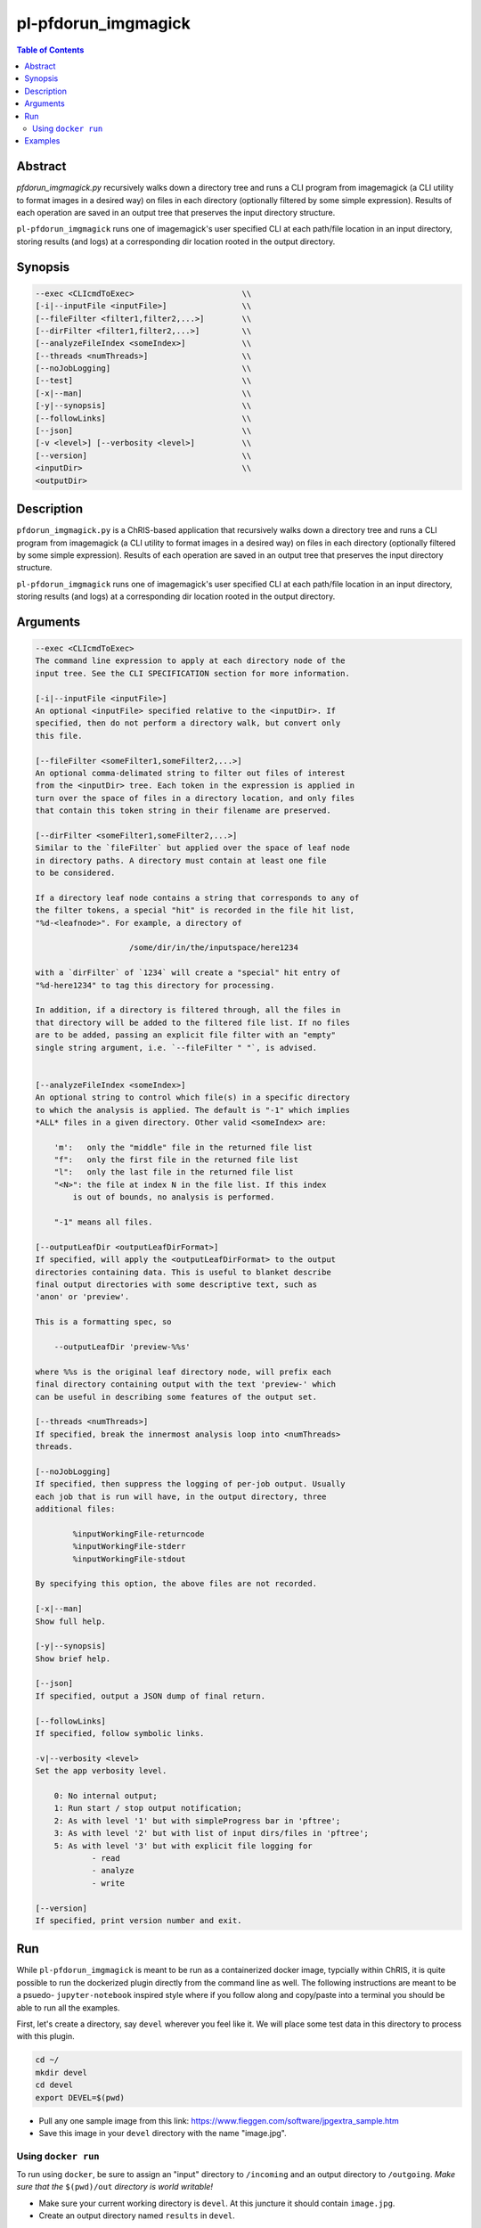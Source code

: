 pl-pfdorun_imgmagick
================================

.. image:: https://badge.fury.io/py/pfdorun_imgmagick.svg
    :target: https://badge.fury.io/py/pfdorun_imgmagick

.. image:: https://travis-ci.org/FNNDSC/pfdorun_imgmagick.svg?branch=master
    :target: https://travis-ci.org/FNNDSC/pfdorun_imgmagick

.. image:: https://img.shields.io/badge/python-3.5%2B-blue.svg
    :target: https://badge.fury.io/py/pl-pfdorun_imgmagick

.. contents:: Table of Contents


Abstract
--------

`pfdorun_imgmagick.py` recursively walks down a directory tree and runs a CLI program from imagemagick (a CLI utility to format images in a desired way) on files in each directory (optionally filtered by some simple expression). Results of each operation are saved in an output tree that preserves the input directory structure.

``pl-pfdorun_imgmagick`` runs one of imagemagick's user specified CLI at each path/file location in an input directory, storing results (and logs) at a corresponding  dir location rooted in the output directory.


Synopsis
--------

.. code::

        --exec <CLIcmdToExec>                       \\
        [-i|--inputFile <inputFile>]                \\
        [--fileFilter <filter1,filter2,...>]        \\
        [--dirFilter <filter1,filter2,...>]         \\
        [--analyzeFileIndex <someIndex>]            \\
        [--threads <numThreads>]                    \\
        [--noJobLogging]                            \\
        [--test]                                    \\
        [-x|--man]                                  \\
        [-y|--synopsis]                             \\
        [--followLinks]                             \\
        [--json]                                    \\
        [-v <level>] [--verbosity <level>]          \\
        [--version]                                 \\
        <inputDir>                                  \\
        <outputDir> 

Description
-----------

``pfdorun_imgmagick.py`` is a ChRIS-based application that recursively walks down a directory tree and runs a CLI program
from imagemagick (a CLI utility to format images in a desired way)
on files in each directory (optionally filtered by some simple
expression). Results of each operation are saved in an output tree
that preserves the input directory structure.

``pl-pfdorun_imgmagick`` runs one of imagemagick's user specified CLI at each path/file location
in an input directory, storing results (and logs) at a corresponding 
dir location rooted in the output directory.


Arguments
---------

.. code::

    --exec <CLIcmdToExec>
    The command line expression to apply at each directory node of the
    input tree. See the CLI SPECIFICATION section for more information.

    [-i|--inputFile <inputFile>]
    An optional <inputFile> specified relative to the <inputDir>. If
    specified, then do not perform a directory walk, but convert only
    this file.

    [--fileFilter <someFilter1,someFilter2,...>]
    An optional comma-delimated string to filter out files of interest
    from the <inputDir> tree. Each token in the expression is applied in
    turn over the space of files in a directory location, and only files
    that contain this token string in their filename are preserved.

    [--dirFilter <someFilter1,someFilter2,...>]
    Similar to the `fileFilter` but applied over the space of leaf node
    in directory paths. A directory must contain at least one file
    to be considered.

    If a directory leaf node contains a string that corresponds to any of
    the filter tokens, a special "hit" is recorded in the file hit list,
    "%d-<leafnode>". For example, a directory of

                        /some/dir/in/the/inputspace/here1234

    with a `dirFilter` of `1234` will create a "special" hit entry of
    "%d-here1234" to tag this directory for processing.
    
    In addition, if a directory is filtered through, all the files in
    that directory will be added to the filtered file list. If no files
    are to be added, passing an explicit file filter with an "empty"
    single string argument, i.e. `--fileFilter " "`, is advised.


    [--analyzeFileIndex <someIndex>]
    An optional string to control which file(s) in a specific directory
    to which the analysis is applied. The default is "-1" which implies
    *ALL* files in a given directory. Other valid <someIndex> are:

        'm':   only the "middle" file in the returned file list
        "f":   only the first file in the returned file list
        "l":   only the last file in the returned file list
        "<N>": the file at index N in the file list. If this index
            is out of bounds, no analysis is performed.

        "-1" means all files.

    [--outputLeafDir <outputLeafDirFormat>]
    If specified, will apply the <outputLeafDirFormat> to the output
    directories containing data. This is useful to blanket describe
    final output directories with some descriptive text, such as
    'anon' or 'preview'.

    This is a formatting spec, so

        --outputLeafDir 'preview-%%s'

    where %%s is the original leaf directory node, will prefix each
    final directory containing output with the text 'preview-' which
    can be useful in describing some features of the output set.

    [--threads <numThreads>]
    If specified, break the innermost analysis loop into <numThreads>
    threads.

    [--noJobLogging]
    If specified, then suppress the logging of per-job output. Usually
    each job that is run will have, in the output directory, three
    additional files:

            %inputWorkingFile-returncode
            %inputWorkingFile-stderr
            %inputWorkingFile-stdout

    By specifying this option, the above files are not recorded.

    [-x|--man]
    Show full help.

    [-y|--synopsis]
    Show brief help.

    [--json]
    If specified, output a JSON dump of final return.

    [--followLinks]
    If specified, follow symbolic links.

    -v|--verbosity <level>
    Set the app verbosity level.

        0: No internal output;
        1: Run start / stop output notification;
        2: As with level '1' but with simpleProgress bar in 'pftree';
        3: As with level '2' but with list of input dirs/files in 'pftree';
        5: As with level '3' but with explicit file logging for
                - read
                - analyze
                - write
    
    [--version]
    If specified, print version number and exit. 


Run
----

While ``pl-pfdorun_imgmagick`` is meant to be run as a containerized docker image, typcially within ChRIS, it is quite possible to run the dockerized plugin directly from the command line as well. The following instructions are meant to be a psuedo- ``jupyter-notebook`` inspired style where if you follow along and copy/paste into a terminal you should be able to run all the examples.

First, let's create a directory, say ``devel`` wherever you feel like it. We will place some test data in this directory to process with this plugin.

.. code:: bash

    cd ~/
    mkdir devel
    cd devel
    export DEVEL=$(pwd)

- Pull any one sample image from this link: https://www.fieggen.com/software/jpgextra_sample.htm

- Save this image in your ``devel`` directory with the name "image.jpg".

Using ``docker run``
~~~~~~~~~~~~~~~~~~~~

To run using ``docker``, be sure to assign an "input" directory to ``/incoming`` and an output directory to ``/outgoing``. *Make sure that the* ``$(pwd)/out`` *directory is world writable!*

- Make sure your current working directory is ``devel``. At this juncture it should contain ``image.jpg``.

- Create an output directory named ``results`` in ``devel``.

.. code:: bash

    mkdir results && chmod 777 results

- Pull the ``fnndsc/pl-pfdorun_imgmagick`` image using the following command.

.. code:: bash

    docker pull fnndsc/pl-pfdorun_imgmagick

Examples
--------

Copy and modify the different commands below as needed

..  code:: bash

    docker run --rm                                                   \\
        -v ${DEVEL}/:/incoming -v ${DEVEL}/results/:/outgoing           \\
        fnndsc/pl-pfdorun_imgmagick pfdorun_imgmagick.py                \\
        --exec "convert %inputWorkingDir/%inputWorkingFile 
            %outputWorkingDir/%_rmext_inputWorkingFile.png"             \\
        --fileFilter jpg                                          \\
        --printElapsedTime                                              \\
        /incoming /outgoing


The above will find all files in the tree structure rooted at the inputDir that also contain the string jpg anywhere in the filename. For each file found, a convert conversion will be called, storing a converted file in the same tree location in the output directory as the original input.

Note the special construct, %_remext_inputWorkingFile.png -- the %_rmext_ designates a built in funtion to apply to the tag value. In this case, to "remove the extension" from the %inputWorkingFile string.

Finally the elapsed time and a JSON output are printed.



